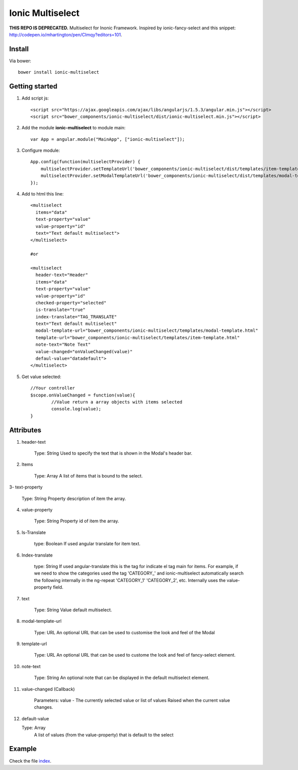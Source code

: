 Ionic Multiselect
===================

**THIS REPO IS DEPRECATED.** Multiselect for Inonic Framework. Inspired by ionic-fancy-select and this snippet: http://codepen.io/mhartington/pen/CImqy?editors=101.

Install
-------

Via bower::

    bower install ionic-multiselect

Getting started
---------------

1. Add script js::

    <script src="https://ajax.googleapis.com/ajax/libs/angularjs/1.5.3/angular.min.js"></script>
    <script src="bower_components/ionic-multiselect/dist/ionic-multiselect.min.js"></script>

2. Add the module **ionic-multiselect** to module main::

    var App = angular.module("MainApp", ["ionic-multiselect"]);

3. Configure module::

    App.config(function(multiselectProvider) {
        multiselectProvider.setTemplateUrl('bower_components/ionic-multiselect/dist/templates/item-template.html');
        multiselectProvider.setModalTemplateUrl('bower_components/ionic-multiselect/dist/templates/modal-template.html');
    });

4. Add to html this line::

    <multiselect
      items="data"
      text-property="value"
      value-property="id"
      text="Text default multiselect">
    </multiselect>

    #or

    <multiselect
      header-text="Header"
      items="data"
      text-property="value"
      value-property="id"
      checked-property="selected"
      is-translate="true"
      index-translate="TAG_TRANSLATE"
      text="Text default multiselect"
      modal-template-url="bower_components/ionic-multiselect/templates/modal-template.html"
      template-url="bower_components/ionic-multiselect/templates/item-template.html"
      note-text="Note Text"
      value-changed="onValueChanged(value)"
      defaul-value="datadefault">
    </multiselect>

5. Get value selected::

	//Your controller
	$scope.onValueChanged = function(value){
		//Value return a array objects with items selected
		console.log(value);
	}

Attributes
----------

1. header-text

	Type: String
	Used to specify the text that is shown in the Modal's header bar.

2. Items

	Type: Array
	A list of items that is bound to the select.

3- text-property

	Type: String
	Property description of item the array.

4. value-property

	Type: String
	Property id of item the array.

5. Is-Translate

	type: Boolean
	If used angular translate for item text.

6. Index-translate

	type: String
	If used angular-translate this is the tag for indicate el tag main for items. For example, if we need to show the categories used the tag 'CATEGORY_' and ionic-multiselect automatically search the following internally in the ng-repeat 'CATEGORY_1' 'CATEGORY_2', etc. Internally uses the value-property field.

7. text

	Type: String
	Value default multiselect.

8. modal-template-url

	Type: URL
	An optional URL that can be used to customise the look and feel of the Modal

9. template-url

	Type: URL
	An optional URL that can be used to custome the look and feel of fancy-select element.

10. note-text

	Type: String
	An optional note that can be displayed in the default multiselect element.

11. value-changed (Callback)

	Parameters: value - The currently selected value or list of values
	Raised when the current value changes.

12. default-value

    Type: Array
	A list of values (from the value-property) that is default to the select

Example
-------

Check the file `index`_.

.. _index: https://github.com/mapeveri/ionic-multiselect/blob/master/example/index.html
